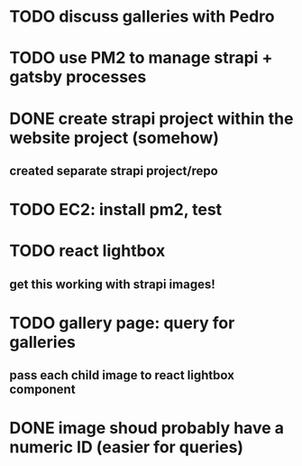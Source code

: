 * TODO discuss galleries with Pedro
* TODO use PM2 to manage strapi + gatsby processes
* DONE create strapi project within the website project (somehow)
** created separate strapi project/repo
* TODO EC2: install pm2, test
* TODO react lightbox
** get this working with strapi images!
* TODO gallery page: query for galleries
** pass each child image to react lightbox component
* DONE image shoud probably have a numeric ID (easier for queries)
